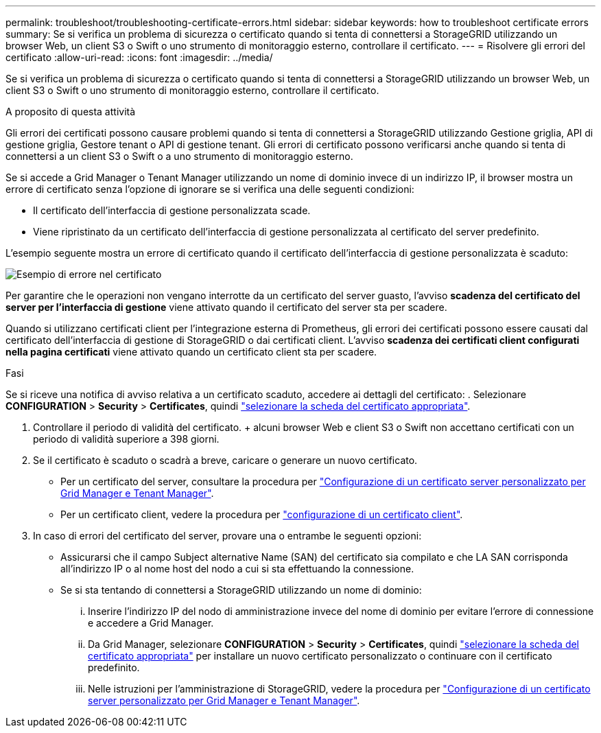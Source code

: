 ---
permalink: troubleshoot/troubleshooting-certificate-errors.html 
sidebar: sidebar 
keywords: how to troubleshoot certificate errors 
summary: Se si verifica un problema di sicurezza o certificato quando si tenta di connettersi a StorageGRID utilizzando un browser Web, un client S3 o Swift o uno strumento di monitoraggio esterno, controllare il certificato. 
---
= Risolvere gli errori del certificato
:allow-uri-read: 
:icons: font
:imagesdir: ../media/


[role="lead"]
Se si verifica un problema di sicurezza o certificato quando si tenta di connettersi a StorageGRID utilizzando un browser Web, un client S3 o Swift o uno strumento di monitoraggio esterno, controllare il certificato.

.A proposito di questa attività
Gli errori dei certificati possono causare problemi quando si tenta di connettersi a StorageGRID utilizzando Gestione griglia, API di gestione griglia, Gestore tenant o API di gestione tenant. Gli errori di certificato possono verificarsi anche quando si tenta di connettersi a un client S3 o Swift o a uno strumento di monitoraggio esterno.

Se si accede a Grid Manager o Tenant Manager utilizzando un nome di dominio invece di un indirizzo IP, il browser mostra un errore di certificato senza l'opzione di ignorare se si verifica una delle seguenti condizioni:

* Il certificato dell'interfaccia di gestione personalizzata scade.
* Viene ripristinato da un certificato dell'interfaccia di gestione personalizzata al certificato del server predefinito.


L'esempio seguente mostra un errore di certificato quando il certificato dell'interfaccia di gestione personalizzata è scaduto:

image::../media/certificate_error.png[Esempio di errore nel certificato]

Per garantire che le operazioni non vengano interrotte da un certificato del server guasto, l'avviso *scadenza del certificato del server per l'interfaccia di gestione* viene attivato quando il certificato del server sta per scadere.

Quando si utilizzano certificati client per l'integrazione esterna di Prometheus, gli errori dei certificati possono essere causati dal certificato dell'interfaccia di gestione di StorageGRID o dai certificati client. L'avviso *scadenza dei certificati client configurati nella pagina certificati* viene attivato quando un certificato client sta per scadere.

.Fasi
Se si riceve una notifica di avviso relativa a un certificato scaduto, accedere ai dettagli del certificato: . Selezionare *CONFIGURATION* > *Security* > *Certificates*, quindi link:../admin/using-storagegrid-security-certificates.html#access-security-certificates["selezionare la scheda del certificato appropriata"].

. Controllare il periodo di validità del certificato. + alcuni browser Web e client S3 o Swift non accettano certificati con un periodo di validità superiore a 398 giorni.
. Se il certificato è scaduto o scadrà a breve, caricare o generare un nuovo certificato.
+
** Per un certificato del server, consultare la procedura per link:../admin/configuring-custom-server-certificate-for-grid-manager-tenant-manager.html#add-a-custom-management-interface-certificate["Configurazione di un certificato server personalizzato per Grid Manager e Tenant Manager"].
** Per un certificato client, vedere la procedura per link:../admin/configuring-administrator-client-certificates.html["configurazione di un certificato client"].


. In caso di errori del certificato del server, provare una o entrambe le seguenti opzioni:
+
** Assicurarsi che il campo Subject alternative Name (SAN) del certificato sia compilato e che LA SAN corrisponda all'indirizzo IP o al nome host del nodo a cui si sta effettuando la connessione.
** Se si sta tentando di connettersi a StorageGRID utilizzando un nome di dominio:
+
... Inserire l'indirizzo IP del nodo di amministrazione invece del nome di dominio per evitare l'errore di connessione e accedere a Grid Manager.
... Da Grid Manager, selezionare *CONFIGURATION* > *Security* > *Certificates*, quindi link:../admin/using-storagegrid-security-certificates.html#access-security-certificates["selezionare la scheda del certificato appropriata"] per installare un nuovo certificato personalizzato o continuare con il certificato predefinito.
... Nelle istruzioni per l'amministrazione di StorageGRID, vedere la procedura per link:../admin/configuring-custom-server-certificate-for-grid-manager-tenant-manager.html#add-a-custom-management-interface-certificate["Configurazione di un certificato server personalizzato per Grid Manager e Tenant Manager"].





